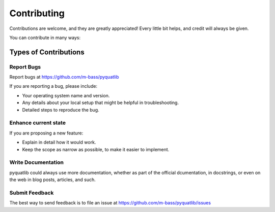 ============
Contributing
============

Contributions are welcome, and they are greatly appreciated! Every little bit
helps, and credit will always be given.

You can contribute in many ways:

Types of Contributions
----------------------

Report Bugs
~~~~~~~~~~~

Report bugs at https://github.com/m-bass/pyquatlib

If you are reporting a bug, please include:

* Your operating system name and version.
* Any details about your local setup that might be helpful in troubleshooting.
* Detailed steps to reproduce the bug.

Enhance current state
~~~~~~~~~~~~~~~~~~~~~

If you are proposing a new feature:

* Explain in detail how it would work.
* Keep the scope as narrow as possible, to make it easier to implement.

Write Documentation
~~~~~~~~~~~~~~~~~~~

pyquatlib could always use more documentation, whether as part of the
official dcumentation, in docstrings, or even on the web in blog posts,
articles, and such.

Submit Feedback
~~~~~~~~~~~~~~~

The best way to send feedback is to file an issue at
https://github.com/m-bass/pyquatlib/issues


